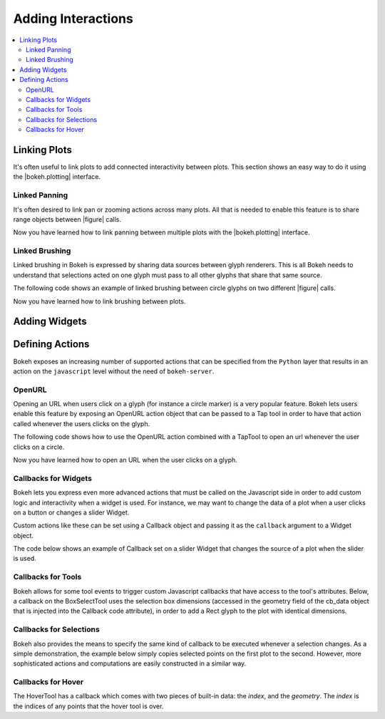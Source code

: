 .. _userguide_interaction:

Adding Interactions
===================

.. contents::
    :local:
    :depth: 2

.. _userguide_interaction_linking:

Linking Plots
-------------

It's often useful to link plots to add connected interactivity between plots.
This section shows an easy way to do it using the |bokeh.plotting| interface.

.. _userguide_interaction_linked_panning:

Linked Panning
~~~~~~~~~~~~~~

It's often desired to link pan or zooming actions across many plots. All that is
needed to enable this feature is to share range objects between |figure|
calls.

.. bokeh-plot::
    :source-position: above

    from bokeh.plotting import figure, gridplot, output_file, show

    output_file("panning.html")

    x = list(range(11))
    y0 = x
    y1 = [10-xx for xx in x]
    y2 = [abs(xx-5) for xx in x]

    # create a new plot
    s1 = figure(width=250, plot_height=250, title=None)
    s1.circle(x, y0, size=10, color="navy", alpha=0.5)

    # create a new plot and share both ranges
    s2 = figure(width=250, height=250, x_range=s1.x_range, y_range=s1.y_range, title=None)
    s2.triangle(x, y1, size=10, color="firebrick", alpha=0.5)

    # create a new plot and share only one range
    s3 = figure(width=250, height=250, x_range=s1.x_range, title=None)
    s3.square(x, y2, size=10, color="olive", alpha=0.5)

    p = gridplot([[s1, s2, s3]], toolbar_location=None)

    # show the results
    show(p)

Now you have learned how to link panning between multiple plots with the
|bokeh.plotting| interface.

.. _userguide_interaction_linked_brushing:

Linked Brushing
~~~~~~~~~~~~~~~

Linked brushing in Bokeh is expressed by sharing data sources between glyph
renderers. This is all Bokeh needs to understand that selections acted on one
glyph must pass to all other glyphs that share that same source.

The following code shows an example of linked brushing between circle glyphs on
two different |figure| calls.

.. bokeh-plot::
    :source-position: above

    from bokeh.models import ColumnDataSource
    from bokeh.plotting import figure, gridplot, output_file, show

    output_file("brushing.html")

    x = list(range(-20, 21))
    y0 = [abs(xx) for xx in x]
    y1 = [xx**2 for xx in x]

    # create a column data source for the plots to share
    source = ColumnDataSource(data=dict(x=x, y0=y0, y1=y1))

    TOOLS = "box_select,lasso_select,help"

    # create a new plot and add a renderer
    left = figure(tools=TOOLS, width=300, height=300, title=None)
    left.circle('x', 'y0', source=source)

    # create another new plot and add a renderer
    right = figure(tools=TOOLS, width=300, height=300, title=None)
    right.circle('x', 'y1', source=source)

    p = gridplot([[left, right]])

    show(p)

Now you have learned how to link brushing between plots.

.. _userguide_interaction_widgets:

Adding Widgets
--------------

.. _userguide_interaction_actions:

Defining Actions
----------------

Bokeh exposes an increasing number of supported actions that can be specified
from the ``Python`` layer that results in an action on the ``javascript`` level without
the need of ``bokeh-server``.

.. _userguide_interaction_actions_openurl:

OpenURL
~~~~~~~

Opening an URL when users click on a glyph (for instance a circle marker) is
a very popular feature. Bokeh lets users enable this feature by exposing an
OpenURL action object that can be passed to a Tap tool in order to have that
action called whenever the users clicks on the glyph.

The following code shows how to use the OpenURL action combined with a TapTool
to open an url whenever the user clicks on a circle.

.. bokeh-plot::
    :source-position: above

    from bokeh.models import ColumnDataSource, OpenURL, TapTool
    from bokeh.plotting import figure, output_file, show

    output_file("openurl.html")

    p = figure(plot_width=400, plot_height=400,
               tools="tap", title="Click the Dots")

    source = ColumnDataSource(data=dict(
        x = [1,2,3,4,5],
        y = [2,5,8,2,7],
        color=["navy", "orange", "olive", "firebrick", "gold"]
    ))

    p.circle('x', 'y', color='color', size=20, source=source)

    url = "http://www.colors.commutercreative.com/@color/"
    taptool = p.select(type=TapTool)
    taptool.action=OpenURL(url=url)

    show(p)

Now you have learned how to open an URL when the user clicks on a glyph.

.. _userguide_interaction_actions_widget_callbacks:

Callbacks for Widgets
~~~~~~~~~~~~~~~~~~~~~

Bokeh lets you express even more advanced actions that must be called on
the Javascript side in order to add custom logic and interactivity when a
widget is used. For instance, we may want to change the data of a plot when
a user clicks on a button or changes a slider Widget.

Custom actions like these can be set using a Callback object and passing it
as the ``callback`` argument to a Widget object.

The code below shows an example of Callback set on a slider Widget that
changes the source of a plot when the slider is used.

.. bokeh-plot::
    :source-position: above

    from bokeh.io import vform
    from bokeh.models import Callback, ColumnDataSource, Slider
    from bokeh.plotting import figure, output_file, show

    output_file("callback.html")

    x = list(range(-50, 51))
    y = list(x)

    source = ColumnDataSource(data=dict(x=x, y=y))

    plot = figure(y_range=(-100, 100), plot_width=400, plot_height=400)
    plot.line('x', 'y', source=source, line_width=3, line_alpha=0.6)

    callback = Callback(args=dict(source=source), code="""
        var data = source.get('data');
        var f = cb_obj.get('value')
        x = data['x']
        y = data['y']
        for (i = 0; i < x.length; i++) {
            y[i] = f * x[i]
        }
        source.trigger('change');
    """)

    slider = Slider(start=-2, end=2, value=1, step=.1,
                    title="value", callback=callback)

    layout = vform(slider, plot)

    show(layout)

.. _userguide_interaction_actions_tool_callbacks:

Callbacks for Tools
~~~~~~~~~~~~~~~~~~~

Bokeh allows for some tool events to trigger custom Javascript callbacks that
have access to the tool's attributes. Below, a callback on the BoxSelectTool
uses the selection box dimensions (accessed in the geometry field of the
cb_data object that is injected into the Callback code attribute), in order to
add a Rect glyph to the plot with identical dimensions.

.. bokeh-plot::
    :source-position: above

    from bokeh.models import Callback, ColumnDataSource, BoxSelectTool, Range1d, Rect
    from bokeh.plotting import figure, output_file, show

    output_file("boxselecttool_callback.html")

    source = ColumnDataSource(data=dict(x=[], y=[], width=[], height=[]))

    callback = Callback(args=dict(source=source), code="""
        // get data source from Callback args
        var data = source.get('data');

        /// get BoxSelectTool dimensions from cb_data parameter of Callback
        var geometry = cb_data['geometry'];

        /// calculate Rect attributes
        var width = geometry['x1'] - geometry['x0'];
        var height = geometry['y1'] - geometry['y0'];
        var x = geometry['x0'] + width/2;
        var y = geometry['y0'] + height/2;

        /// update data source with new Rect attributes
        data['x'].push(x);
        data['y'].push(y);
        data['width'].push(width);
        data['height'].push(height);

        // trigger update of data source
        source.trigger('change');
    """)

    box_select = BoxSelectTool(callback=callback)

    p = figure(plot_width=400,
               plot_height=400,
               tools=[box_select],
               title="Select Below",
               x_range=Range1d(start=0.0, end=1.0),
               y_range=Range1d(start=0.0, end=1.0))

    rect = Rect(x='x',
                y='y',
                width='width',
                height='height',
                fill_alpha=0.3,
                fill_color='#009933')

    p.add_glyph(source, rect, selection_glyph=rect, nonselection_glyph=rect)
    show(p)

.. _userguide_interaction_actions_selection_callbacks:

Callbacks for Selections
~~~~~~~~~~~~~~~~~~~~~~~~

Bokeh also provides the means to specify the same kind of callback to be
executed whenever a selection changes. As a simple demonstration, the example
below simply copies selected points on the first plot to the second. However,
more sophisticated actions and computations are easily constructed in a
similar way.

.. bokeh-plot::
    :source-position: above

    from random import random
    from bokeh.models import Callback, ColumnDataSource
    from bokeh.plotting import hplot, figure, output_file, show

    output_file("callback.html")

    x = [random() for x in range(500)]
    y = [random() for y in range(500)]

    s1 = ColumnDataSource(data=dict(x=x, y=y))
    p1 = figure(plot_width=400, plot_height=400, tools="lasso_select", title="Select Here")
    p1.circle('x', 'y', source=s1, alpha=0.6)

    s2 = ColumnDataSource(data=dict(x=[], y=[]))
    p2 = figure(plot_width=400, plot_height=400, x_range=(0,1), y_range=(0,1),
                tools="", title="Watch Here")
    p2.circle('x', 'y', source=s2, alpha=0.6)

    s1.callback = Callback(args=dict(s2=s2), code="""
        var inds = cb_obj.get('selected')['1d'].indices;
        var d1 = cb_obj.get('data');
        var d2 = s2.get('data');
        d2['x'] = []
        d2['y'] = []
        for (i = 0; i < inds.length; i++) {
            d2['x'].push(d1['x'][inds[i]])
            d2['y'].push(d1['y'][inds[i]])
        }
        s2.trigger('change');
    """)

    layout = hplot(p1, p2)

    show(layout)

.. _userguide_interaction_actions_hover_callbacks:

Callbacks for Hover
~~~~~~~~~~~~~~~~~~~

The HoverTool has a callback which comes with two pieces of built-in data: the
`index`, and the `geometry`. The `index` is the indices of any points that the
hover tool is over.

.. bokeh-plot::
    :source-position: above

    from bokeh.sampledata.glucose import data
    (x, y) = (data.ix['2010-10-06'].index.to_series(), data.ix['2010-10-06']['glucose'])

    from bokeh.plotting import figure, output_file, show
    from bokeh.models import ColumnDataSource, Circle, HoverTool, Callback

    output_file("hover_callback.html")

    # Basic plot setup
    p = figure(width=600, height=300, x_axis_type="datetime", tools="", toolbar_location=None, title='Hover over points')
    p.line(x, y, line_dash="4 4", line_width=1, color='gray')

    # Add a circle, that is visible only when selected
    source = ColumnDataSource({'x': x, 'y': y})
    invisible_circle = Circle(x='x', y='y', fill_color='gray', fill_alpha=0.05, line_color=None, size=20)
    visible_circle = Circle(x='x', y='y', fill_color='firebrick', fill_alpha=0.5, line_color=None, size=20)
    cr = p.add_glyph(source, invisible_circle, selection_glyph=visible_circle, nonselection_glyph=invisible_circle)

    # Add a hover tool, that selects the circle
    code = "source.set('selected', cb_data['index']);"
    callback = Callback(args={'source': source}, code=code)
    p.add_tools(HoverTool(tooltips=None, callback=callback, renderers=[cr], mode='hline'))

    show(p)

.. |figure| replace:: :func:`~bokeh.plotting.figure`

.. |bokeh.plotting| replace:: :ref:`bokeh.plotting <bokeh.plotting>`
